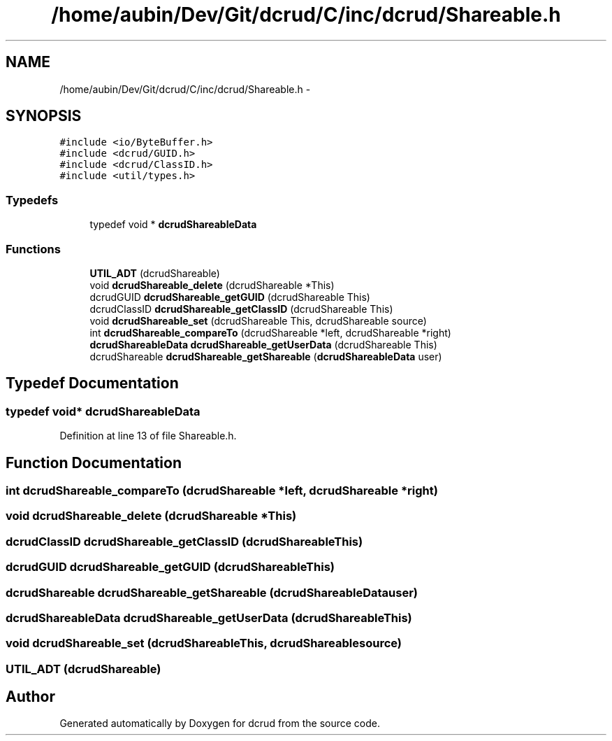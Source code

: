 .TH "/home/aubin/Dev/Git/dcrud/C/inc/dcrud/Shareable.h" 3 "Mon Dec 14 2015" "Version 0.0.0" "dcrud" \" -*- nroff -*-
.ad l
.nh
.SH NAME
/home/aubin/Dev/Git/dcrud/C/inc/dcrud/Shareable.h \- 
.SH SYNOPSIS
.br
.PP
\fC#include <io/ByteBuffer\&.h>\fP
.br
\fC#include <dcrud/GUID\&.h>\fP
.br
\fC#include <dcrud/ClassID\&.h>\fP
.br
\fC#include <util/types\&.h>\fP
.br

.SS "Typedefs"

.in +1c
.ti -1c
.RI "typedef void * \fBdcrudShareableData\fP"
.br
.in -1c
.SS "Functions"

.in +1c
.ti -1c
.RI "\fBUTIL_ADT\fP (dcrudShareable)"
.br
.ti -1c
.RI "void \fBdcrudShareable_delete\fP (dcrudShareable *This)"
.br
.ti -1c
.RI "dcrudGUID \fBdcrudShareable_getGUID\fP (dcrudShareable This)"
.br
.ti -1c
.RI "dcrudClassID \fBdcrudShareable_getClassID\fP (dcrudShareable This)"
.br
.ti -1c
.RI "void \fBdcrudShareable_set\fP (dcrudShareable This, dcrudShareable source)"
.br
.ti -1c
.RI "int \fBdcrudShareable_compareTo\fP (dcrudShareable *left, dcrudShareable *right)"
.br
.ti -1c
.RI "\fBdcrudShareableData\fP \fBdcrudShareable_getUserData\fP (dcrudShareable This)"
.br
.ti -1c
.RI "dcrudShareable \fBdcrudShareable_getShareable\fP (\fBdcrudShareableData\fP user)"
.br
.in -1c
.SH "Typedef Documentation"
.PP 
.SS "typedef void* \fBdcrudShareableData\fP"

.PP
Definition at line 13 of file Shareable\&.h\&.
.SH "Function Documentation"
.PP 
.SS "int dcrudShareable_compareTo (dcrudShareable *left, dcrudShareable *right)"

.SS "void dcrudShareable_delete (dcrudShareable *This)"

.SS "dcrudClassID dcrudShareable_getClassID (dcrudShareableThis)"

.SS "dcrudGUID dcrudShareable_getGUID (dcrudShareableThis)"

.SS "dcrudShareable dcrudShareable_getShareable (\fBdcrudShareableData\fPuser)"

.SS "\fBdcrudShareableData\fP dcrudShareable_getUserData (dcrudShareableThis)"

.SS "void dcrudShareable_set (dcrudShareableThis, dcrudShareablesource)"

.SS "UTIL_ADT (dcrudShareable)"

.SH "Author"
.PP 
Generated automatically by Doxygen for dcrud from the source code\&.
